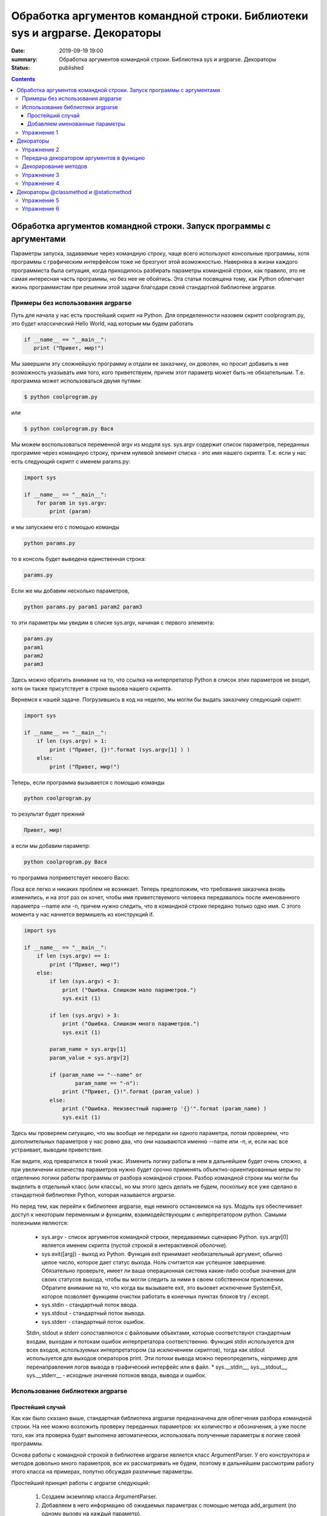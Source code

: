 Обработка аргументов командной строки. Библиотеки sys и argparse. Декораторы
#################################################################

:date: 2019-09-19 19:00
:summary: Обработка аргументов командной строки. Библиотека sys и argparse. Декораторы
:status: published

.. default-role:: code

.. role:: python(code)
   :language: python

.. raw:: html

  <style>
  .contents li{
    list-style:none;
    padding:0px 0px 0px 2em;
    margin:0px;
  }
  </style>


.. contents::

Обработка аргументов командной строки. Запуск   программы   с   аргументами
===========================================================================

Параметры запуска, задаваемые через командную строку, чаще всего используют консольные программы, хотя программы с графическим интерфейсом тоже не брезгуют этой возможностью. Наверняка в жизни каждого программиста была ситуация, когда приходилось разбирать параметры командной строки, как правило, это не самая интересная часть программы, но без нее не обойтись. Эта статья посвящена тому, как Python облегчает жизнь программистам при решении этой задачи благодаря своей стандартной библиотеке argparse. 

Примеры без использования argparse
----------------------------------

Путь для начала у нас есть простейший скрипт на Python. Для определенности назовем скрипт coolprogram.py, это будет классический Hello World, над которым мы будем работать 

.. code:: python

   if __name__ == "__main__":
      print ("Привет, мир!")
      
Мы завершили эту сложнейшую программу и отдали ее заказчику, он доволен, но просит добавить в нее возможность указывать имя того, кого приветствуем, причем этот параметр может быть не обязательным. Т.е. программа может использоваться двумя путями:

.. code:: python

      $ python coolprogram.py
или

.. code:: python

      $ python coolprogram.py Вася
   
Мы можем воспользоваться переменной argv из модуля sys. sys.argv содержит список параметров, переданных программе через командную строку, причем нулевой элемент списка - это имя нашего скрипта. Т.е. если у нас есть следующий скрипт с именем params.py:

.. code:: python

   import sys

   if __name__ == "__main__":
       for param in sys.argv:
           print (param)
        
и мы запускаем его с помощью команды

.. code:: python

   python params.py

то в консоль будет выведена единственная строка:

.. code:: python

   params.py

Если же мы добавим несколько параметров,

.. code:: python

   python params.py param1 param2 param3

то эти параметры мы увидим в списке sys.argv, начиная с первого элемента:

.. code:: python

   params.py
   param1
   param2
   param3

Здесь можно обратить внимание на то, что ссылка на интерпретатор Python в список этих параметров не входит, хотя он также присутствует в строке вызова нашего скрипта.

Вернемся к нашей задаче. Погрузившись в код на неделю, мы могли бы выдать заказчику следующий скрипт:

.. code:: python

   import sys

   if __name__ == "__main__":
       if len (sys.argv) > 1:
           print ("Привет, {}!".format (sys.argv[1] ) )
       else:
           print ("Привет, мир!")

Теперь, если программа вызывается с помощью команды

.. code:: python

   python coolprogram.py
   
то результат будет прежний

.. code:: python

   Привет, мир!
   
а если мы добавим параметр:

.. code:: python

   python coolprogram.py Вася
   
то программа поприветствует некоего Васю:

.. code:: python
   Привет, Вася!
   
Пока все легко и никаких проблем не возникает. Теперь предположим, что требования заказчика вновь изменились, и на этот раз он хочет, чтобы имя приветствуемого человека передавалось после именованного параметра --name или -n, причем нужно следить, что в командной строке передано только одно имя. С этого момента у нас начнется вермишель из конструкций if.

.. code:: python

   import sys

   if __name__ == "__main__":
       if len (sys.argv) == 1:
           print ("Привет, мир!")
       else:
           if len (sys.argv) < 3:
               print ("Ошибка. Слишком мало параметров.")
               sys.exit (1)

           if len (sys.argv) > 3:
               print ("Ошибка. Слишком много параметров.")
               sys.exit (1)

           param_name = sys.argv[1]
           param_value = sys.argv[2]

           if (param_name == "--name" or
                   param_name == "-n"):
               print ("Привет, {}!".format (param_value) )
           else:
               print ("Ошибка. Неизвестный параметр '{}'".format (param_name) )
               sys.exit (1)

Здесь мы проверяем ситуацию, что мы вообще не передали ни одного параметра, потом проверяем, что дополнительных параметров у нас ровно два, что они называются именно --name или -n, и, если нас все устраивает, выводим приветствие.

Как видите, код превратился в тихий ужас. Изменить логику работы в нем в дальнейшем будет очень сложно, а при увеличении количества параметров нужно будет срочно применять объектно-ориентированные меры по отделению логики работы программы от разбора командной строки. Разбор командной строки мы могли бы выделить в отдельный класс (или классы), но мы этого здесь делать не будем, поскольку все уже сделано в стандартной библиотеке Python, которая называется argparse.

Но перед тем, как перейти к библиотеке argparse, еще немного остановимся на sys.
Модуль sys обеспечивает доступ к некоторым переменным и функциям, взаимодействующим с интерпретатором python.
Самыми полезными являются:
   * sys.argv - список аргументов командной строки, передаваемых сценарию Python. sys.argv[0] является именем скрипта (пустой строкой в интерактивной оболочке).
   * sys.exit([arg]) - выход из Python. Функция exit принимает необязательный аргумент, обычно целое число, которое дает статус выхода. Ноль считается как успешное завершение. Обязательно проверьте, имеет ли ваша операционная система какие-либо особые значения для своих статусов выхода, чтобы вы могли следить за ними в своем собственном приложении. Обратите внимание на то, что когда вы вызываете exit, это вызовет исключение SystemExit, которое позволяет функциям очистки работать в конечных пунктах блоков try / except. 
   * sys.stdin - стандартный поток ввода.
   * sys.stdout - стандартный поток вывода.
   * sys.stderr - стандартный поток ошибок. 
   Stdin, stdout и stderr сопоставляются с файловыми объектами, которые соответствуют стандартным входам, выходам и потокам ошибок интерпретатора соответственно. Функция stdin используется для всех входов, используемых интерпретатором (за исключением скриптов), тогда как stdout используется для выходов операторов print. Эти потоки вывода можно переопределить, например для перенаправления логов вывода в графический интерфейс или в файл.
   * sys.__stdin__, sys.__stdout__, sys.__stderr__ - исходные значения потоков ввода, вывода и ошибок.

Использование библиотеки argparse
---------------------------------

Простейший случай
~~~~~~~~~~~~~~~~~

Как как было сказано выше, стандартная библиотека argparse предназначена для облегчения разбора командной строки. На нее можно возложить проверку переданных параметров: их количество и обозначения, а уже после того, как эта проверка будет выполнена автоматически, использовать полученные параметры в логике своей программы.

Основа работы с командной строкой в библиотеке argparse является класс ArgumentParser. У его конструктора и методов довольно много параметров, все их рассматривать не будем, поэтому в дальнейшем рассмотрим работу этого класса на примерах, попутно обсуждая различные параметры.

Простейший принцип работы с argparse следующий:

   1. Создаем экземпляр класса ArgumentParser.
   2. Добавляем в него информацию об ожидаемых параметрах с помощью метода add_argument (по одному вызову на каждый параметр).
   3. Разбираем командную строку помощью метода parse_args, передавая ему полученные параметры командной строки (кроме нулевого элемента списка sys.argv).
   4. Начинаем использовать полученные параметры.
   
Для начала перепишем программу coolprogram.py с единственным параметром так, чтобы она использовала библиотеку argparse. Напомню, что данном случае мы ожидаем следующий синтаксис параметров:

.. code:: python

   python coolprogram.py [Имя]

Здесь [Имя] является необязательным параметром.

Наша программа с использованием argparse может выглядеть следующим образом:

.. code:: python

   import sys
   import argparse

   def createParser ():
       parser = argparse.ArgumentParser()
       parser.add_argument ('name', nargs='?')

       return parser


   if __name__ == '__main__':
       parser = createParser()
       namespace = parser.parse_args()

       print (namespace)

       if namespace.name:
           print ("Привет, {}!".format (namespace.name) )
       else:
           print ("Привет, мир!")


На первый взгляд эта программа работает точно так же, как и раньше, хотя есть отличия, но мы их рассмотрим чуть позже. Пока разберемся с тем, что мы понаписали в программе.

Создание парсера вынесено в отдельную функцию, поскольку эта часть программы в будущем будет сильно изменяться и разрастаться. Сначала мы создали экземпляр класса ArgumentParser с параметрами по умолчанию. Что это за параметры, опять же, поговорим чуть позже.

Далее мы добавили ожидаемый параметр в командной строке с помощью метода add_argument. При этом такой параметр будет считаться позиционным, т.е. он должен стоять именно на этом месте и у него не будет никаких предварительных обозначений (мы их добавим позже в виде '-n' или '--name'). Если бы мы не добавили именованный параметр nargs='?', то этот параметр был бы обязательным. nargs может принимать различные значения. Если бы мы ему присвоили целочисленное значение больше 0, то это бы означало, что мы ожидаем ровно такое же количество передаваемых параметров (точнее, считалось бы, что первый параметр ожидал бы список из N элементов, разделенных пробелами, этот случай мы рассмотрим позже). Также этот параметр может принимать значение '?', '+', '*' и argparse.REMAINDER. Мы их не будем рассматривать, поскольку они важны в сочетании с необязательными именованными параметрами, которые могут располагаться как до, так и после нашего позиционного параметра. Тогда этот параметр будет показывать как интерпретировать список параметров, где будет заканчиваться один список параметров и начинаться другой.

Итак, мы создали парсер, после чего можно вызвать его метод parse_args для разбора командной строки. Если мы не укажем никакого параметра, это будет означать равносильно тому, что мы передадим в него все параметры из sys.argv кроме нулевого, который содержит имя нашей программы. т.е.

.. code:: python

   parser.parse_args (sys.argv[1:])

В качестве результата мы получим экземпляр класса Namespace, который будет содержать в качестве члена имя нашего параметра. Теперь  посмотрим, чему же равны наши параметры.

Если мы это сделаем и запустим программу с переданным параметром

.. code:: python

   python coolprogram.py Вася
   
, то увидим его в пространстве имен.

.. code:: python

   Namespace(name='Вася')

Если же теперь мы запустим программу без дополнительных параметров, то это значение будет равно None:

.. code:: python

   Namespace(name=None)
   
Мы можем изменить значение по умолчанию, что позволит нам несколько сократить программу. Пусть по умолчанию используется слово 'мир', ведь мы его приветствуем, если параметры не переданы. Для этого воспользуемся дополнительным именованным параметром default в методе add_argument.

.. code:: python

   import sys
   import argparse


   def createParser ():
       parser = argparse.ArgumentParser()
       parser.add_argument ('name', nargs='?', default='мир')

       return parser


   if __name__ == '__main__':
       parser = createParser()
       namespace = parser.parse_args (sys.argv[1:])

       # print (namespace)

       print ("Привет, {}!".format (namespace.name) )

Программа продолжает работать точно также, как и раньше. Вы, наверное, заметили, что в предыдущем примере в метод parse_args ередаются параметры командной строки из sys.argv. Это сделано для того, чтобы показать, что список параметров мы можем передавать явно, при необходимости мы его можем предварительно обработать, хотя это вряд ли понадобится, ведь почти всю обработку можно возложить на плечи библиотеки argparse.

Добавляем именованные параметры
~~~~~~~~~~~~~~~~~~~~~~~~~~~~~~~

Теперь снова переделаем нашу программу таким образом, чтобы использовать именованные параметры. Напомню, что согласно последнему желанию (в смысле, для данной программы) заказчика имя приветствуемого человека должно передаваться после параметра --name или -n. С помощью pyparse сделать это проще простого - достаточно в качестве первых двух параметров метода add_argument передать эти имена параметров.

.. code:: python

   import sys
   import argparse


   def createParser ():
       parser = argparse.ArgumentParser()
       parser.add_argument ('-n', '--name', default='мир')

       return parser


   if __name__ == '__main__':
       parser = createParser()
       namespace = parser.parse_args(sys.argv[1:])

       # print (namespace)

       print ("Привет, {}!".format (namespace.name) )

Теперь, если мы запустим программу без параметров, то увидим знакомое "Привет, мир!", а если мы запустим программу с помощью команды

.. code:: python
 
   python coolprogram.py -n Вася

или

.. code:: python
 
   python coolprogram.py --name Вася

То приветствовать программа будет Васю. Обратите внимание, что теперь в методе add_argument мы убрали параметр nargs='?' , поскольку все именованные параметры считаются необязательными. А если они не обязательные, то возникает вопрос, как поведет себя argparse, если этот параметр не передан? Для этого уберем параметр default в add_argument.


.. code:: python

   import sys
   import argparse

   def createParser ():
       parser = argparse.ArgumentParser()
       parser.add_argument ('-n', '--name')

       return parser


   if __name__ == '__main__':
       parser = createParser()
       namespace = parser.parse_args(sys.argv[1:])

       print ("Привет, {}!".format (namespace.name) )

Если теперь запустить программу без параметров, то увидим приветствие великого None:

.. code:: python
 
   Привет, None!

Таким образом, если значение по умолчанию не указано, то оно считается равным None.

До этого мы задавали два имени для одного и того же параметра: длинное имя, начинающееся с "--" (--name) и короткое сокращение, начинающее ся с "-" (-n). При этом получение значение параметра из пространства имен осуществляется по длинному имени:

.. code:: python

   print ("Привет, {}!".format (namespace.name) )

Если мы не зададим длинное имя, то придется обращаться к параметру через его короткое имя (n):

.. code:: python

   import sys
   import argparse

   def createParser ():
       parser = argparse.ArgumentParser()
       parser.add_argument ('-n')

       return parser


   if __name__ == '__main__':
       parser = createParser()
       namespace = parser.parse_args(sys.argv[1:])

       print (namespace)

       print ("Привет, {}!".format (namespace.n) )

При этом пространство имен будет выглядеть как:

.. code:: python
 
   Namespace(n='Вася')

Хорошо, с уменьшением количества имен параметров разобрались, но мы можем еще и увеличить количество имен, например, мы можем добавить для того же параметра еще новое имя --username, для этого достаточно его добавить следующим параметром метода add_argument:

.. code:: python

   import sys
   import argparse

   def createParser ():
       parser = argparse.ArgumentParser()
       parser.add_argument ('-n', '--name', '--username')

       return parser


   if __name__ == '__main__':
       parser = createParser()
       namespace = parser.parse_args(sys.argv[1:])

       print (namespace)

       print ("Привет, {}!".format (namespace.name) )

Теперь мы можем использовать три варианта передачи параметров:

python coolprogram.py -n Вася
python coolprogram.py --name Вася
python coolprogram.py --username Вася

Все три варианта равнозначны, при этом надо обратить внимание, что при получении значения этого параметра используется первое длинное имя, т.е. name. Пространство имен при использовании всех трех вариантов вызова программы будет выглядеть одинаково:

.. code:: python
 
   Namespace(name='Вася')

Для полного погружения во все сложные случаи разбора параметров, можете ознакомиться со статьей https://jenyay.net/Programming/Argparse

Упражнение 1
------------
Напишите консольную программу, которой на вход подается единственное число N (без имени или с именем -n), а программа печатает значение Nго числа Фибоначчи

Декораторы
==========

Декораторы в Python и примеры их практического использования.

Итак, что же это такое? Для того, чтобы понять, как работают декораторы, в первую очередь следует вспомнить, что функции в python являются объектами, соответственно, их можно возвращать из другой функции или передавать в качестве аргумента. Также следует помнить, что функция в python может быть определена и внутри другой функции.

Вспомнив это, можно смело переходить к декораторам. Декораторы — это, по сути, "обёртки", которые дают нам возможность изменить поведение функции, не изменяя её код.

Создадим свой декоратор "вручную":

.. code:: python

    def my_shiny_new_decorator(function_to_decorate):
        # Внутри себя декоратор определяет функцию-"обёртку". Она будет обёрнута вокруг декорируемой,
        # получая возможность исполнять произвольный код до и после неё.
        def the_wrapper_around_the_original_function():
            print("Я - код, который отработает до вызова функции")
            function_to_decorate() # Сама функция
            print("А я - код, срабатывающий после")
        # Вернём эту функцию
        return the_wrapper_around_the_original_function

    # Представим теперь, что у нас есть функция, которую мы не планируем больше трогать.
    def stand_alone_function():
        print("Я простая одинокая функция, ты ведь не посмеешь меня изменять?")

    stand_alone_function()
    # Однако, чтобы изменить её поведение, мы можем декорировать её, то есть просто передать декоратору,
    # который обернет исходную функцию в любой код, который нам потребуется, и вернёт новую,
    # готовую к использованию функцию:
    stand_alone_function_decorated = my_shiny_new_decorator(stand_alone_function)
    stand_alone_function_decorated()

Возможно мы бы хотели, чтобы каждый раз, во время вызова stand_alone_function, вместо неё вызывалась stand_alone_function_decorated. Для этого просто перезапишем stand_alone_function:

.. code:: python

    stand_alone_function = my_shiny_new_decorator(stand_alone_function)
    stand_alone_function()

Собственно, это и есть декораторы. Вот так можно было записать предыдущий пример, используя синтаксис декораторов:

.. code:: python

    @my_shiny_new_decorator
    def another_stand_alone_function():
        print("Оставь меня в покое")

    another_stand_alone_function()

То есть, декораторы в python — это просто синтаксическая обертка для конструкций вида:

.. code:: python

    another_stand_alone_function = my_shiny_new_decorator(another_stand_alone_function)

Можно использовать несколько декораций для функций:

.. code:: python

    def bread(func):
        def wrapper():
            print()
            func()
            print("<\______/>")
        return wrapper

    def ingredients(func):
        def wrapper():
            print("#помидоры#")
            func()
            print("~салат~")
        return wrapper

    def sandwich(food="--ветчина--"):
        print(food)

    sandwich()
    sandwich = bread(ingredients(sandwich))
    sandwich()

И аналогично через декораторы:

.. code:: python

    @bread
    @ingredients
    def sandwich(food="--ветчина--"):
        print(food)

    sandwich()


Не забываем, что так как порядок вызова функций имеет значение, то и порядок проставление декораторов так же имеет значение. 


Упражнение 2
------------

Напишите функцию, которая получает на вход список чисел и выдает ответ сколько в данном списке четных чисел. Напишите декоратор, который меняет поведение функции следующим образом: если четных чисел нет, то пишет "Нету(" а если их больше 10, то пишет "Очень много"

Передача декоратором аргументов в функцию
-----------------------------------------

Однако, все декораторы, которые мы рассматривали, не имели одного очень важного функционала — передачи аргументов декорируемой функции. Собственно, это тоже несложно сделать.

Текстовый данные в языке пайтон описываются классом ``str``:

.. code:: python

    def a_decorator_passing_arguments(function_to_decorate):
        def a_wrapper_accepting_arguments(arg1, arg2):
            print("Смотри, что я получил:", arg1, arg2)
            function_to_decorate(arg1, arg2)
        return a_wrapper_accepting_arguments

    # Теперь, когда мы вызываем функцию, которую возвращает декоратор, мы вызываем её "обёртку",
    # передаём ей аргументы и уже в свою очередь она передаёт их декорируемой функции
    @a_decorator_passing_arguments
    def print_full_name(first_name, last_name):
        print("Меня зовут", first_name, last_name)

    print_full_name("Vasya", "Pupkin")


Декорирование методов
---------------------

Один из важных фактов, которые следует понимать, заключается в том, что функции и методы в Python — это практически одно и то же, за исключением того, что методы всегда ожидают первым параметром ссылку на сам объект (self). Это значит, что мы можем создавать декораторы для методов точно так же, как и для функций, просто не забывая про self.

При этом строка представляет из себя объект-коллекцию и есть возможность
получить доступ к отдельным ее элементам по индексу:

.. code:: python

    def method_friendly_decorator(method_to_decorate):
        def wrapper(self, lie):
            lie -= 3
            return method_to_decorate(self, lie)
        return wrapper

    class Lucy:
        def __init__(self):
            self.age = 32
        @method_friendly_decorator
        def sayYourAge(self, lie):
            print("Мне {} лет, а ты бы сколько дал?".format(self.age + lie))

    l = Lucy()
    l.sayYourAge(-3)



Упражнение 3
------------
Воспользуйтесь написанным классом Vector2D и методом __add__. Добавьте к нему декоратор, который при вызове метода печатает сообщение вида: (1, 2) + (3, -1) = (2, 1)

А теперь попробуем написать декоратор, принимающий аргументы:

.. code:: python

    def decorator_maker():
        print("Я создаю декораторы! Я буду вызван только раз: когда ты попросишь меня создать декоратор.")
        def my_decorator(func):
            print("Я - декоратор! Я буду вызван только раз: в момент декорирования функции.")
            def wrapped():
                print ("Я - обёртка вокруг декорируемой функции.\n"
                       "Я буду вызвана каждый раз, когда ты вызываешь декорируемую функцию.\n"
                       "Я возвращаю результат работы декорируемой функции.")
                return func()
            print("Я возвращаю обёрнутую функцию.")
            return wrapped
        print("Я возвращаю декоратор.")
        return my_decorator

    # Давайте теперь создадим декоратор. Это всего лишь ещё один вызов функции
    new_decorator = decorator_maker()
    # Теперь декорируем функцию
    def decorated_function():
        print("Я - декорируемая функция.")

    decorated_function = new_decorator(decorated_function)
    # Теперь наконец вызовем функцию:
    decorated_function()

Теперь перепишем данный код с помощью декораторов:

.. code:: python

    @decorator_maker()
    def decorated_function():
        print("Я - декорируемая функция.")

    decorated_function()

Вернёмся к аргументам декораторов, ведь, если мы используем функцию, чтобы создавать декораторы "на лету", мы можем передавать ей любые аргументы, верно?


.. code:: python

    def decorator_maker_with_arguments(decorator_arg1, decorator_arg2):
        print("Я создаю декораторы! И я получил следующие аргументы:",
               decorator_arg1, decorator_arg2)
        def my_decorator(func):
            print("Я - декоратор. И ты всё же смог передать мне эти аргументы:",
                   decorator_arg1, decorator_arg2)
            # Не перепутайте аргументы декораторов с аргументами функций!
            def wrapped(function_arg1, function_arg2):
                print ("Я - обёртка вокруг декорируемой функции.\n"
                       "И я имею доступ ко всем аргументам\n"
                       "\t- и декоратора: {0} {1}\n"
                       "\t- и функции: {2} {3}\n"
                       "Теперь я могу передать нужные аргументы дальше"
                       .format(decorator_arg1, decorator_arg2,
                               function_arg1, function_arg2))
                return func(function_arg1, function_arg2)
            return wrapped
        return my_decorator

    @decorator_maker_with_arguments("Леонард", "Шелдон")
    def decorated_function_with_arguments(function_arg1, function_arg2):
        print ("Я - декорируемая функция и я знаю только о своих аргументах: {0}"
               " {1}".format(function_arg1, function_arg2))

    decorated_function_with_arguments("Раджеш", "Говард")

Таким образом, мы можем передавать декоратору любые аргументы, как обычной функции. 

Некоторые особенности работы с декораторами
    1. Декораторы несколько замедляют вызов функции, не забывайте об этом.
    2. Вы не можете "раздекорировать" функцию. Безусловно, существуют трюки, позволяющие создать декоратор, который можно отсоединить от функции, но это плохая практика. Правильнее будет запомнить, что если функция декорирована — это не отменить.
    3. Декораторы оборачивают функции, что может затруднить отладку.



Упражнение 4
------------
Напишите декоратор, который принимает в качестве аргумента путь к файлу. Если данный декоратор добавить к функции, то в указанный файл будет логироваться информация вида:
1. Время вызова функции
2. Входящие аргументы
3. Ответ return (если есть, если нет то логгировать '-')
4. Время завершения работы функции
5. Время работы функции


Декораторы @classmethod и @staticmethod
=======================================
Существуют 2 особенных декоратора, которые можно повесить на функции внутри класса. 
@staticmethod определяет обычную функцию в пространстве имён класса. Может быть полезно для вспомогательных _* функций, чтобы не мусорить пространство имён модуля.

@classmethod создаёт метод класса. Объект класса явно передаётся через первый параметр как это с параметром self происходит для обычных методов. Также как и для self, переданный cls может отличаться от класса, в котором определён класс-метод (может быть потомок). Часто используется для создания альтернативных конструкторов.

Если мы взглянем на пример кода, в котором показано, как работает декоратор, это может помочь понять основные принципы:


.. code-block:: python

    class Person: 
        def __init__(self, name, age): 
            self.name = name 
            self.age = age 
          
        # classmethod чтобы создать объект по году рождения, 
        # "альтернативный" конструктор
        @classmethod
        def fromBirthYear(cls, name, year): 
            return cls(name, date.today().year - year) 
          
        # статический метод,чтобы проверить совершеннолетие
        @staticmethod
        def isAdult(age): 
            return age > 18
      
    person1 = Person('Петя', 21) 
    person2 = Person.fromBirthYear('Петя', 1996) 
      
    print person1.age 
    print person2.age 
      
    # print the result 
    print Person.isAdult(22) 


.. parsed-literal::

    21
    21
    True

Важно понимать, что ни classmethod ни staticmethod НЕ являются функциями от конкретного объекта класса и соответственно не принимают self. Подчеркнем еще раз их различия:
    1. classmethod принимает cls как первый параметр, тогда как staticmethod в специальных аргументах не нуждается
    2. classmethod может получать доступ или менять состояние класса, в то время как staticmethod нет
    3. staticmethod в целом вообще ничего не знают про класс. Это просто функция над аргументами, объявленная внутри класса.


Упражнение 5
------------
Добавьте в класс Vector2D classmethod .copy(vector), который принимает объект класса Vector2D и создает на основе него новый вектор с такими же параметрами. Добавьте классовый метод .fromlist(list), который принимает список из двух элементов, которые соответствуют x и y.

Упражнение 6
------------
Создайте внутренний атрибут класса, обозначающий норму самого большого вектора. Создайте classmethod Vector2d.get_biggest_size() возвращающий норму самого длинного вектора.


